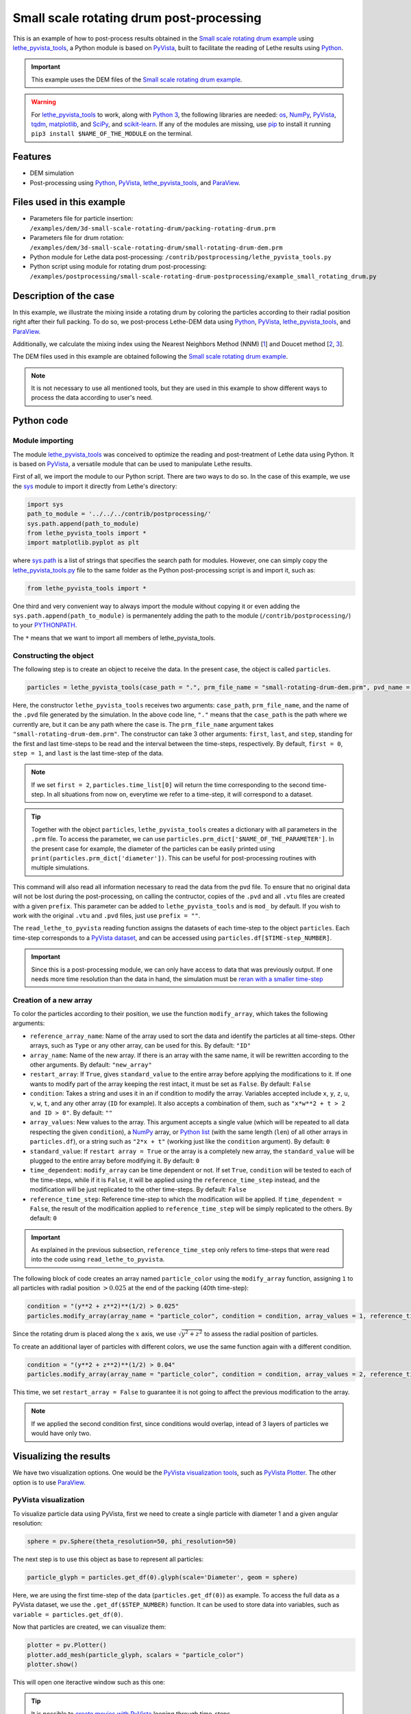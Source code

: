 
==========================================
Small scale rotating drum post-processing
==========================================

This is an example of how to post-process results obtained in the `Small scale rotating drum example <../../dem/rotating-drum/small-scale-rotating-drum.html>`_ using `lethe_pyvista_tools <https://github.com/lethe-cfd/lethe/tree/master/contrib/postprocessing>`_, a Python module is based on `PyVista <https://docs.pyvista.org/>`_, built to facilitate the reading of Lethe results using `Python <https://www.python.org/>`_. 

.. important::
  
  This example uses the DEM files of the `Small scale rotating drum example <../../dem/rotating-drum/small-scale-rotating-drum.html>`_.

.. warning::
  
  For `lethe_pyvista_tools <https://github.com/lethe-cfd/lethe/tree/master/contrib/postprocessing>`_ to work, along with `Python 3 <https://www.python.org/downloads/>`_, the following libraries are needed: `os <https://docs.python.org/3/library/os.html>`_, `NumPy <https://numpy.org/>`_, `PyVista <https://docs.pyvista.org/>`_, `tqdm <https://tqdm.github.io/>`_, `matplotlib <https://matplotlib.org/stable/index.html>`_, and `SciPy <https://scipy.org/>`_, and `scikit-learn <https://scikit-learn.org/stable/index.html>`_. If any of the modules are missing, use `pip <https://pypi.org/project/pip/>`_ to install it running ``pip3 install $NAME_OF_THE_MODULE`` on the terminal.

Features
----------------------------------

- DEM simulation
- Post-processing using `Python <https://www.python.org/>`_, `PyVista <https://docs.pyvista.org/>`_, `lethe_pyvista_tools <https://github.com/lethe-cfd/lethe/tree/master/contrib/postprocessing>`_, and `ParaView <https://www.paraview.org/>`_.


Files used in this example
----------------------------

- Parameters file for particle insertion: ``/examples/dem/3d-small-scale-rotating-drum/packing-rotating-drum.prm``
- Parameters file for drum rotation: ``/examples/dem/3d-small-scale-rotating-drum/small-rotating-drum-dem.prm``
- Python module for Lethe data post-processing: ``/contrib/postprocessing/lethe_pyvista_tools.py``
- Python script using module for rotating drum post-processing: ``/examples/postprocessing/small-scale-rotating-drum-postprocessing/example_small_rotating_drum.py``


Description of the case
-----------------------

In this example, we illustrate the mixing inside a rotating drum by coloring the particles according to their radial position right after their full packing. To do so, we post-process Lethe-DEM data using `Python <https://www.python.org/>`_, `PyVista <https://docs.pyvista.org/>`_, `lethe_pyvista_tools <https://github.com/lethe-cfd/lethe/tree/master/contrib/postprocessing>`_, and `ParaView <https://www.paraview.org/>`_.

Additionally, we calculate the mixing index using the Nearest Neighbors Method (NNM) [`1 <https://www.researchgate.net/profile/Niels-Deen/publication/228722534_Characterizing_solids_mixing_in_DEM_simulations/links/00b495289f429c5b39000000/Characterizing-solids-mixing-in-DEM-simulations.pdf>`_] and Doucet method [`2 <https://www.sciencedirect.com/science/article/abs/pii/S0263876208002724>`_, `3 <https://doi.org/10.1016/j.cherd.2016.12.018>`_].

The DEM files used in this example are obtained following the `Small scale rotating drum example <../../dem/rotating-drum/small-scale-rotating-drum.html>`_.

.. note::
  It is not necessary to use all mentioned tools, but they are used in this example to show different ways to process the data according to user's need.


Python code
---------------

Module importing
~~~~~~~~~~~~~~~~~

The module `lethe_pyvista_tools <https://github.com/lethe-cfd/lethe/tree/master/contrib/postprocessing>`_ was conceived to optimize the reading and post-treatment of Lethe data using Python. It is based on `PyVista <https://docs.pyvista.org/>`_, a versatile module that can be used to manipulate Lethe results.

First of all, we import the module to our Python script. There are two ways to do so. In the case of this example, we use the `sys <https://docs.python.org/3/library/sys.html>`_ module to import it directly from Lethe's directory:

.. code-block::

  import sys
  path_to_module = '../../../contrib/postprocessing/'
  sys.path.append(path_to_module)
  from lethe_pyvista_tools import *
  import matplotlib.pyplot as plt

where `sys.path <https://docs.python.org/3/library/sys.html#sys.path:~:text=in%20version%203.10.-,sys.path%C2%B6,-A%20list%20of>`_ is a list of strings that specifies the search path for modules. However, one can simply copy the `lethe_pyvista_tools.py <https://github.com/lethe-cfd/lethe/tree/master/contrib/postprocessing>`_ file to the same folder as the Python post-processing script is and import it, such as:
 
.. code-block::

  from lethe_pyvista_tools import *

One third and very convenient way to always import the module without copying it or even adding the ``sys.path.append(path_to_module)`` is permanentely adding the path to the module (``/contrib/postprocessing/``) to your `PYTHONPATH <https://docs.python.org/3/library/sys_path_init.html#:~:text=The%20PYTHONPATH%20environment%20variable%20is,all%20installed%20Python%20versions%2Fenvironments.>`_.

The ``*`` means that we want to import all members of lethe_pyvista_tools.

Constructing the object
~~~~~~~~~~~~~~~~~~~~~~~~~~~~

The following step is to create an object to receive the data. In the present case, the object is called ``particles``.

.. code-block::

  particles = lethe_pyvista_tools(case_path = ".", prm_file_name = "small-rotating-drum-dem.prm", pvd_name = "out.pvd", prefix = "mod_")

Here, the constructor ``lethe_pyvista_tools`` receives two arguments: ``case_path``, ``prm_file_name``, and the name of the ``.pvd`` file generated by the simulation. In the above code line, ``"."`` means that the ``case_path`` is the path where we currently are, but it can be any path where the case is. The ``prm_file_name`` argument takes ``"small-rotating-drum-dem.prm"``. The constructor can take 3 other arguments: ``first``, ``last``, and ``step``, standing for the first and last time-steps to be read and the interval between the time-steps, respectively. By default, ``first = 0``, ``step = 1``, and ``last`` is the last time-step of the data.

.. note:: 
  
  If we set ``first = 2``, ``particles.time_list[0]`` will return the time corresponding to the second time-step. In all situations from now on, everytime we refer to a time-step, it will correspond to a dataset.

.. tip::
  Together with the object ``particles``, ``lethe_pyvista_tools`` creates a dictionary with all parameters in the ``.prm`` file. To access the parameter, we can use ``particles.prm_dict['$NAME_OF_THE_PARAMETER']``. In the present case for example, the diameter of the particles can be easily printed using ``print(particles.prm_dict['diameter'])``. This can be useful for post-processing routines with multiple simulations.

This command will also read all information necessary to read the data from the pvd file. To ensure that no original data will not be lost during the post-processing, on calling the contructor, copies of the ``.pvd`` and all ``.vtu`` files are created with a given ``prefix``. This parameter can be added to ``lethe_pyvista_tools`` and is ``mod_`` by default. If you wish to work with the original ``.vtu`` and ``.pvd`` files, just use ``prefix = ""``.

The ``read_lethe_to_pyvista`` reading function assigns the datasets of each time-step to the object ``particles``. Each time-step corresponds to a `PyVista dataset <https://docs.pyvista.org/user-guide/vtk_to_pyvista.html#>`_, and can be accessed using ``particles.df[$TIME-step_NUMBER]``.


.. important::
  Since this is a post-processing module, we can only have access to data that was previously output. If one needs more time resolution than the data in hand, the simulation must be `reran with a smaller time-step <../../../parameters/dem/simulation_control>`_


Creation of a new array
~~~~~~~~~~~~~~~~~~~~~~~~

To color the particles according to their position, we use the function ``modify_array``, which takes the following arguments:

- ``reference_array_name``: Name of the array used to sort the data and identify the particles at all time-steps. Other arrays, such as ``Type`` or any other array, can be used for this. By default: ``"ID"``
- ``array_name``: Name of the new array. If there is an array with the same name, it will be rewritten according to the other arguments. By default: ``"new_array"``
- ``restart_array``: If ``True``, gives ``standard_value`` to the entire array before applying the modifications to it. If one wants to modify part of the array keeping the rest intact, it must be set as ``False``. By default: ``False``
- ``condition``: Takes a string and uses it in an if condition to modify the array. Variables accepted include ``x``, ``y``, ``z``, ``u``, ``v``, ``w``, ``t``, and any other array (``ID`` for example). It also accepts a combination of them, such as ``"x*w**2 + t > 2 and ID > 0"``. By default: ``""``
- ``array_values``: New values to the array. This argument accepts a single value (which will be repeated to all data respecting the given ``condition``), a `NumPy <https://numpy.org/>`_ array, or `Python list <https://docs.python.org/3/tutorial/datastructures.html>`_ (with the same length (``len``) of all other arrays in ``particles.df``), or a string such as ``"2*x + t"`` (working just like the ``condition`` argument). By default: ``0``
- ``standard_value``: If ``restart array = True`` or the array is a completely new array, the ``standard_value`` will be plugged to the entire array before modifying it. By default: ``0``
- ``time_dependent``: ``modify_array`` can be time dependent or not. If set ``True``, ``condition`` will be tested to each of the time-steps, while if it is ``False``, it will be applied using the ``reference_time_step`` instead, and the modification will be just replicated to the other time-steps. By default: ``False``
- ``reference_time_step``: Reference time-step to which the modification will be applied. If ``time_dependent = False``, the result of the modificaition applied to ``reference_time_step`` will be simply replicated to the others. By default: ``0``

.. important::

  As explained in the previous subsection, ``reference_time_step`` only refers to time-steps that were read into the code using ``read_lethe_to_pyvista``.


The following block of code creates an array named ``particle_color`` using the ``modify_array`` function, assigning ``1`` to all particles with radial position :math:`> 0.025` at the end of the packing (40th time-step):

.. code-block::
  
  condition = "(y**2 + z**2)**(1/2) > 0.025"
  particles.modify_array(array_name = "particle_color", condition = condition, array_values = 1, reference_time_step = 40)

Since the rotating drum is placed along the :math:`x` axis, we use :math:`\sqrt{y^2 + z^2}` to assess the radial position of particles.

To create an additional layer of particles with different colors, we use the same function again with a different condition.

.. code-block::

  condition = "(y**2 + z**2)**(1/2) > 0.04"
  particles.modify_array(array_name = "particle_color", condition = condition, array_values = 2, reference_time_step = 40, restart_array = False)

This time, we set ``restart_array = False`` to guarantee it is not going to affect the previous modification to the array.

.. Note:: 
  If we applied the second condition first, since conditions would overlap, intead of 3 layers of particles we would have only two.



Visualizing the results
-------------------------

We have two visualization options. One would be the `PyVista visualization tools <https://docs.pyvista.org/api/plotting/index.html>`_, such as `PyVista Plotter <https://docs.pyvista.org/api/plotting/_autosummary/pyvista.Plotter.html#pyvista.Plotter>`_. The other option is to use `ParaView <https://www.paraview.org/>`_.


PyVista visualization
~~~~~~~~~~~~~~~~~~~~~~

To visualize particle data using PyVista, first we need to create a single particle with diameter 1 and a given angular resolution:

.. code-block::
  
  sphere = pv.Sphere(theta_resolution=50, phi_resolution=50)

The next step is to use this object as base to represent all particles:

.. code-block::
  
  particle_glyph = particles.get_df(0).glyph(scale='Diameter', geom = sphere)

Here, we are using the first time-step of the data (``particles.get_df(0)``) as example. To access the full data as a PyVista dataset, we use the ``.get_df($STEP_NUMBER)`` function. It can be used to store data into variables, such as ``variable = particles.get_df(0)``.

Now that particles are created, we can visualize them:

.. code-block::
  
  plotter = pv.Plotter()
  plotter.add_mesh(particle_glyph, scalars = "particle_color")
  plotter.show()

This will open one iteractive window such as this one:

.. image:: images/pyvista_window.png
    :alt: PyVista visualization window
    :align: center

.. tip:: 
  It is possible to `create movies with PyVista <https://docs.pyvista.org/api/plotting/_autosummary/pyvista.BasePlotter.open_movie.html#open-movie>`_ looping through time-steps.


ParaView visualization
~~~~~~~~~~~~~~~~~~~~~~~~~

Since all modifications are saved to the new ``.pvd`` and ``.vtu`` files, the results of the post-processing can be easily opened on ParaView, using the generated files.

.. image:: images/paraview_window.png
    :alt: ParaView
    :align: center

 
.. image:: images/paraview_window_zoom.png
    :alt: ParaView zoom in
    :align: center


Mixing index
-------------

We used two methods to calculate the mixing index of the rotating drum:

- Nearest Neighbors Method (NNM) [`1 <https://www.researchgate.net/profile/Niels-Deen/publication/228722534_Characterizing_solids_mixing_in_DEM_simulations/links/00b495289f429c5b39000000/Characterizing-solids-mixing-in-DEM-simulations.pdf>`_].

- Doucet method [`2 <https://www.sciencedirect.com/science/article/abs/pii/S0263876208002724>`_, `3 <https://doi.org/10.1016/j.cherd.2016.12.018>`_].

Nearest Neighbors Method
~~~~~~~~~~~~~~~~~~~~~~~~~~~

One example of application of the ``modify_array`` method is on the calculation of the mixing index using the Nearest Neighbors Method (NNM) [`1 <https://www.researchgate.net/profile/Niels-Deen/publication/228722534_Characterizing_solids_mixing_in_DEM_simulations/links/00b495289f429c5b39000000/Characterizing-solids-mixing-in-DEM-simulations.pdf>`_]. To do so, we first need to split the domain in half. Since we are interested on working with the radial mixing, first we need to calculate the cylindric coordinates of each particle:

.. code-block::

  particles.get_cylindrical_coords(radial_components = "yz")

Given the radial components, this method assigns ``['points_cyl']`` to the object ``particles``. The coordinates :math:`[0, 1, 2]` are :math:`[r, \theta, Z]`, respectively

To help us finding where to split the domain, we will also find the radial coordinate of the center of mass of the particles at ``reference_time_step = 40``:

.. code-block::

  r_center_mass = np.mean(particles.get_df(40)['points_cyl'][:, 0])

Now we can split the domain:

.. code-block::

  condition = f"(y**2 + z**2)**(1/2) > {r_center_mass}"
  particles.modify_array(array_name = "particle_color", condition = condition, array_values = 1, restart_array = True, reference_time_step = 40)

.. note:: 
  
  We need to set ``restart_array = True`` since we are doing a new split on the particles using the same ``array_name = 'particle_color'``.

The following method is used to find the ``15`` nearest neighbors of each particle:

.. code-block::

  particles.get_nearest_neighbors(return_id = True, n_neighbors = 15)

To get the indice and the position of the nearest neighbor (`0`) of particle `2` at the 5th time-step, the following can be used:

.. code-block::

  neighbor_index = particles.get_df(5)['neighbors'][2][0]
  print(particles.get_df(5).points[neighbor_index])

It is also possible to print the neighbor's `ID` and its distance to particle `2`:abbreviation:

.. code-block::

  print(particles.get_df(5)['neighbors_id'][2][0])
  print(particles.get_df(5)['neighbors_dist'][2][0])


All set, now we can calculate the mixing index using NNM and store it in `particles.mixing_index_nnm`:

.. code-block::

  particles.mixing_index_nearest_neighbors(reference_array = "particle_color", n_neighbors = 15, mixing_index_array_name = "mixing_index_NNM")
  particles.mixing_index_nnm = particles.mixing_index


This method calculates the mixing index for each particles and stores it in an array named according to the parameter `mixing_index_array_name`. This array can be used for vizualization.

.. image:: images/paraview_window_zoom_nnm.png
    :alt: ParaView zoom in NNM
    :align: center


Doucet mixing index
~~~~~~~~~~~~~~~~~~~~

Similar to NNM, we are interested in the mixing index results using cylindrical coordinates. Calculating the Doucet mixing index is as simple as running:

.. code-block::
  
  particles.mixing_index_doucet(reference_time_step = 40, use_cyl = True, increasing_index = True, normalize = True)
  particles.mixing_index_doucet = particles.mixing_index

Usually, Doucet mixing index decreases with mixing, but for comparison with NNM purposes we do ``increasing_index = True``. Doucet method does not need any sort of splitting of particles, so it is not necessary to split them previous to using this method.


Results
---------

Following we present one video of the full simulation with particles colored by their initial position.

.. raw:: html

  <iframe width="560" height="315" src="https://www.youtube.com/embed/qxO4MD_zg2w" title="Rotating drum - mixing study" frameborder="0" allow="accelerometer; autoplay; clipboard-write; encrypted-media; gyroscope; picture-in-picture; web-share" allowfullscreen></iframe>

The simulation results show that the layers in red and green, that is, particles close to the walls, tend to mix faster than the ones in the center.

The poor mixing of the particles is confirmed with NNM and Doucet mixing indices. To plot both indices as a function of time:

.. code-block::
  
  plt.plot(particles.time_list[40:], particles.mixing_index_nnm[40:], '-b', label = "Generalized NNM")
  plt.plot(particles.time_list[40:], particles.mixing_index_doucet[40:], '--k', label = "Doucet")
  plt.plot(particles.time_list[40:], np.repeat(1, len(particles.time_list[40:])), ':r')
  plt.xlabel("Time [s]")
  plt.ylabel("Mixing index [-]")
  plt.xlim(particles.time_list[40], particles.time_list[-1])
  plt.ylim(0, 1.1)
  plt.legend()
  plt.savefig("./mixing_index.png")
  plt.close()

For ``set rotational speed = 2``, the following is observed:

.. image:: images/mixing_indices_comparison.png
    :alt: ParaView zoom in NNM
    :align: center

As shown, neither of the mixing indices point to a full mixing of the particles, even at higher simulation times. NNM is always above Doucet, indicating that the main mixing component must not be the radius. Higher rotating velocities can improve results.

Possibilities for extension
----------------------------

- Give a different ``condition`` to create the ``particle_color`` array
- Use the ``lethe_pyvista_tools`` for a different problem, modifying the ``condition`` accordingly
- Use the tools in the `PyVista official repository <https://docs.pyvista.org>`_ to create screenshots, movies, and plots with the data.
- Change the rotation velocity and track the mixing indices.


 
